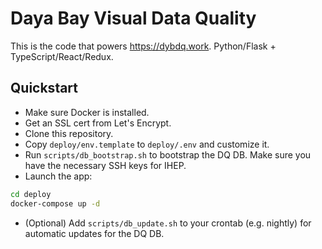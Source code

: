 * Daya Bay Visual Data Quality

This is the code that powers https://dybdq.work. Python/Flask + TypeScript/React/Redux.

** Quickstart

- Make sure Docker is installed.
- Get an SSL cert from Let's Encrypt.
- Clone this repository.
- Copy =deploy/env.template= to =deploy/.env= and customize it.
- Run =scripts/db_bootstrap.sh= to bootstrap the DQ DB. Make sure you have the necessary SSH keys for IHEP.
- Launch the app:

#+begin_src bash
cd deploy
docker-compose up -d
#+end_src

- (Optional) Add =scripts/db_update.sh= to your crontab (e.g. nightly) for automatic updates for the DQ DB.

